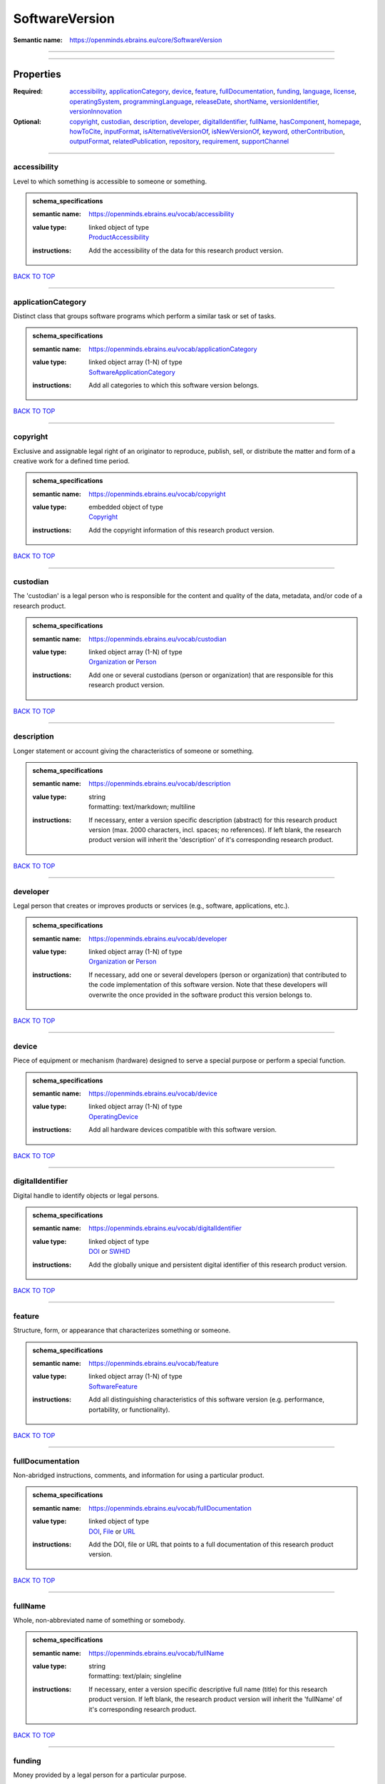 ###############
SoftwareVersion
###############

:Semantic name: https://openminds.ebrains.eu/core/SoftwareVersion


------------

------------

Properties
##########

:Required: `accessibility <accessibility_heading_>`_, `applicationCategory <applicationCategory_heading_>`_, `device <device_heading_>`_, `feature <feature_heading_>`_, `fullDocumentation <fullDocumentation_heading_>`_, `funding <funding_heading_>`_, `language <language_heading_>`_, `license <license_heading_>`_, `operatingSystem <operatingSystem_heading_>`_, `programmingLanguage <programmingLanguage_heading_>`_, `releaseDate <releaseDate_heading_>`_, `shortName <shortName_heading_>`_, `versionIdentifier <versionIdentifier_heading_>`_, `versionInnovation <versionInnovation_heading_>`_
:Optional: `copyright <copyright_heading_>`_, `custodian <custodian_heading_>`_, `description <description_heading_>`_, `developer <developer_heading_>`_, `digitalIdentifier <digitalIdentifier_heading_>`_, `fullName <fullName_heading_>`_, `hasComponent <hasComponent_heading_>`_, `homepage <homepage_heading_>`_, `howToCite <howToCite_heading_>`_, `inputFormat <inputFormat_heading_>`_, `isAlternativeVersionOf <isAlternativeVersionOf_heading_>`_, `isNewVersionOf <isNewVersionOf_heading_>`_, `keyword <keyword_heading_>`_, `otherContribution <otherContribution_heading_>`_, `outputFormat <outputFormat_heading_>`_, `relatedPublication <relatedPublication_heading_>`_, `repository <repository_heading_>`_, `requirement <requirement_heading_>`_, `supportChannel <supportChannel_heading_>`_

------------

.. _accessibility_heading:

*************
accessibility
*************

Level to which something is accessible to someone or something.

.. admonition:: schema_specifications

   :semantic name: https://openminds.ebrains.eu/vocab/accessibility
   :value type: | linked object of type
                | `ProductAccessibility <https://openminds-documentation.readthedocs.io/en/v2.0/schema_specifications/controlledTerms/productAccessibility.html>`_
   :instructions: Add the accessibility of the data for this research product version.

`BACK TO TOP <SoftwareVersion_>`_

------------

.. _applicationCategory_heading:

*******************
applicationCategory
*******************

Distinct class that groups software programs which perform a similar task or set of tasks.

.. admonition:: schema_specifications

   :semantic name: https://openminds.ebrains.eu/vocab/applicationCategory
   :value type: | linked object array \(1-N\) of type
                | `SoftwareApplicationCategory <https://openminds-documentation.readthedocs.io/en/v2.0/schema_specifications/controlledTerms/softwareApplicationCategory.html>`_
   :instructions: Add all categories to which this software version belongs.

`BACK TO TOP <SoftwareVersion_>`_

------------

.. _copyright_heading:

*********
copyright
*********

Exclusive and assignable legal right of an originator to reproduce, publish, sell, or distribute the matter and form of a creative work for a defined time period.

.. admonition:: schema_specifications

   :semantic name: https://openminds.ebrains.eu/vocab/copyright
   :value type: | embedded object of type
                | `Copyright <https://openminds-documentation.readthedocs.io/en/v2.0/schema_specifications/core/data/copyright.html>`_
   :instructions: Add the copyright information of this research product version.

`BACK TO TOP <SoftwareVersion_>`_

------------

.. _custodian_heading:

*********
custodian
*********

The 'custodian' is a legal person who is responsible for the content and quality of the data, metadata, and/or code of a research product.

.. admonition:: schema_specifications

   :semantic name: https://openminds.ebrains.eu/vocab/custodian
   :value type: | linked object array \(1-N\) of type
                | `Organization <https://openminds-documentation.readthedocs.io/en/v2.0/schema_specifications/core/actors/organization.html>`_ or `Person <https://openminds-documentation.readthedocs.io/en/v2.0/schema_specifications/core/actors/person.html>`_
   :instructions: Add one or several custodians (person or organization) that are responsible for this research product version.

`BACK TO TOP <SoftwareVersion_>`_

------------

.. _description_heading:

***********
description
***********

Longer statement or account giving the characteristics of someone or something.

.. admonition:: schema_specifications

   :semantic name: https://openminds.ebrains.eu/vocab/description
   :value type: | string
                | formatting: text/markdown; multiline
   :instructions: If necessary, enter a version specific description (abstract) for this research product version (max. 2000 characters, incl. spaces; no references). If left blank, the research product version will inherit the 'description' of it's corresponding research product.

`BACK TO TOP <SoftwareVersion_>`_

------------

.. _developer_heading:

*********
developer
*********

Legal person that creates or improves products or services (e.g., software, applications, etc.).

.. admonition:: schema_specifications

   :semantic name: https://openminds.ebrains.eu/vocab/developer
   :value type: | linked object array \(1-N\) of type
                | `Organization <https://openminds-documentation.readthedocs.io/en/v2.0/schema_specifications/core/actors/organization.html>`_ or `Person <https://openminds-documentation.readthedocs.io/en/v2.0/schema_specifications/core/actors/person.html>`_
   :instructions: If necessary, add one or several developers (person or organization) that contributed to the code implementation of this software version. Note that these developers will overwrite the once provided in the software product this version belongs to.

`BACK TO TOP <SoftwareVersion_>`_

------------

.. _device_heading:

******
device
******

Piece of equipment or mechanism (hardware) designed to serve a special purpose or perform a special function.

.. admonition:: schema_specifications

   :semantic name: https://openminds.ebrains.eu/vocab/device
   :value type: | linked object array \(1-N\) of type
                | `OperatingDevice <https://openminds-documentation.readthedocs.io/en/v2.0/schema_specifications/controlledTerms/operatingDevice.html>`_
   :instructions: Add all hardware devices compatible with this software version.

`BACK TO TOP <SoftwareVersion_>`_

------------

.. _digitalIdentifier_heading:

*****************
digitalIdentifier
*****************

Digital handle to identify objects or legal persons.

.. admonition:: schema_specifications

   :semantic name: https://openminds.ebrains.eu/vocab/digitalIdentifier
   :value type: | linked object of type
                | `DOI <https://openminds-documentation.readthedocs.io/en/v2.0/schema_specifications/core/miscellaneous/DOI.html>`_ or `SWHID <https://openminds-documentation.readthedocs.io/en/v2.0/schema_specifications/core/miscellaneous/SWHID.html>`_
   :instructions: Add the globally unique and persistent digital identifier of this research product version.

`BACK TO TOP <SoftwareVersion_>`_

------------

.. _feature_heading:

*******
feature
*******

Structure, form, or appearance that characterizes something or someone.

.. admonition:: schema_specifications

   :semantic name: https://openminds.ebrains.eu/vocab/feature
   :value type: | linked object array \(1-N\) of type
                | `SoftwareFeature <https://openminds-documentation.readthedocs.io/en/v2.0/schema_specifications/controlledTerms/softwareFeature.html>`_
   :instructions: Add all distinguishing characteristics of this software version (e.g. performance, portability, or functionality).

`BACK TO TOP <SoftwareVersion_>`_

------------

.. _fullDocumentation_heading:

*****************
fullDocumentation
*****************

Non-abridged instructions, comments, and information for using a particular product.

.. admonition:: schema_specifications

   :semantic name: https://openminds.ebrains.eu/vocab/fullDocumentation
   :value type: | linked object of type
                | `DOI <https://openminds-documentation.readthedocs.io/en/v2.0/schema_specifications/core/miscellaneous/DOI.html>`_, `File <https://openminds-documentation.readthedocs.io/en/v2.0/schema_specifications/core/data/file.html>`_ or `URL <https://openminds-documentation.readthedocs.io/en/v2.0/schema_specifications/core/miscellaneous/URL.html>`_
   :instructions: Add the DOI, file or URL that points to a full documentation of this research product version.

`BACK TO TOP <SoftwareVersion_>`_

------------

.. _fullName_heading:

********
fullName
********

Whole, non-abbreviated name of something or somebody.

.. admonition:: schema_specifications

   :semantic name: https://openminds.ebrains.eu/vocab/fullName
   :value type: | string
                | formatting: text/plain; singleline
   :instructions: If necessary, enter a version specific descriptive full name (title) for this research product version. If left blank, the research product version will inherit the 'fullName' of it's corresponding research product.

`BACK TO TOP <SoftwareVersion_>`_

------------

.. _funding_heading:

*******
funding
*******

Money provided by a legal person for a particular purpose.

.. admonition:: schema_specifications

   :semantic name: https://openminds.ebrains.eu/vocab/funding
   :value type: | linked object array \(1-N\) of type
                | `Funding <https://openminds-documentation.readthedocs.io/en/v2.0/schema_specifications/core/miscellaneous/funding.html>`_
   :instructions: Add all funding information of this research product version.

`BACK TO TOP <SoftwareVersion_>`_

------------

.. _hasComponent_heading:

************
hasComponent
************

Reference to an element of a collection.

.. admonition:: schema_specifications

   :semantic name: https://openminds.ebrains.eu/vocab/hasComponent
   :value type: | linked object array \(1-N\) of type
                | `SoftwareVersion <https://openminds-documentation.readthedocs.io/en/v2.0/schema_specifications/core/products/softwareVersion.html>`_
   :instructions: Add all software versions that supplement this software version.

`BACK TO TOP <SoftwareVersion_>`_

------------

.. _homepage_heading:

********
homepage
********

Main website of something or someone.

.. admonition:: schema_specifications

   :semantic name: https://openminds.ebrains.eu/vocab/homepage
   :value type: | linked object of type
                | `URL <https://openminds-documentation.readthedocs.io/en/v2.0/schema_specifications/core/miscellaneous/URL.html>`_
   :instructions: Add the uniform resource locator (URL) to the homepage of this research product version.

`BACK TO TOP <SoftwareVersion_>`_

------------

.. _howToCite_heading:

*********
howToCite
*********

Preferred format for citing a particular object or legal person.

.. admonition:: schema_specifications

   :semantic name: https://openminds.ebrains.eu/vocab/howToCite
   :value type: | string
                | formatting: text/markdown; multiline
   :instructions: Enter the preferred citation text for this research product version. Leave blank if citation text can be extracted from the assigned digital identifier.

`BACK TO TOP <SoftwareVersion_>`_

------------

.. _inputFormat_heading:

***********
inputFormat
***********

Format of data that is put into a process or machine.

.. admonition:: schema_specifications

   :semantic name: https://openminds.ebrains.eu/vocab/inputFormat
   :value type: | linked object array \(1-N\) of type
                | `ContentType <https://openminds-documentation.readthedocs.io/en/v2.0/schema_specifications/core/data/contentType.html>`_
   :instructions: Add the content types of all possible input formats for this software version.

`BACK TO TOP <SoftwareVersion_>`_

------------

.. _isAlternativeVersionOf_heading:

**********************
isAlternativeVersionOf
**********************

Reference to an original form where the essence was preserved, but presented in an alternative form.

.. admonition:: schema_specifications

   :semantic name: https://openminds.ebrains.eu/vocab/isAlternativeVersionOf
   :value type: | linked object array \(1-N\) of type
                | `SoftwareVersion <https://openminds-documentation.readthedocs.io/en/v2.0/schema_specifications/core/products/softwareVersion.html>`_
   :instructions: Add all software versions that can be used alternatively to this software version.

`BACK TO TOP <SoftwareVersion_>`_

------------

.. _isNewVersionOf_heading:

**************
isNewVersionOf
**************

Reference to a previous (potentially outdated) particular form of something.

.. admonition:: schema_specifications

   :semantic name: https://openminds.ebrains.eu/vocab/isNewVersionOf
   :value type: | linked object of type
                | `SoftwareVersion <https://openminds-documentation.readthedocs.io/en/v2.0/schema_specifications/core/products/softwareVersion.html>`_
   :instructions: Add the software version preceding this software version.

`BACK TO TOP <SoftwareVersion_>`_

------------

.. _keyword_heading:

*******
keyword
*******

Significant word or concept that are representative of something or someone.

.. admonition:: schema_specifications

   :semantic name: https://openminds.ebrains.eu/vocab/keyword
   :value type: | string array \(1-5\)
                | formatting: text/plain; singleline
   :instructions: Enter custom keywords to this research product version.

`BACK TO TOP <SoftwareVersion_>`_

------------

.. _language_heading:

********
language
********

System of communication (words, their pronunciation, and the methods of combining them) used and understood by a particular community.

.. admonition:: schema_specifications

   :semantic name: https://openminds.ebrains.eu/vocab/language
   :value type: | linked object array \(1-N\) of type
                | `Language <https://openminds-documentation.readthedocs.io/en/v2.0/schema_specifications/controlledTerms/language.html>`_
   :instructions: Add all languages supported by this software version.

`BACK TO TOP <SoftwareVersion_>`_

------------

.. _license_heading:

*******
license
*******

Grant by a party to another party as an element of an agreement between those parties that permits to do, use, or own something.

.. admonition:: schema_specifications

   :semantic name: https://openminds.ebrains.eu/vocab/license
   :value type: | linked object array \(1-N\) of type
                | `License <https://openminds-documentation.readthedocs.io/en/v2.0/schema_specifications/core/data/license.html>`_
   :instructions: Add at least one license for this software version.

`BACK TO TOP <SoftwareVersion_>`_

------------

.. _operatingSystem_heading:

***************
operatingSystem
***************

Software that controls the operation of a computer and directs the processing of programs.

.. admonition:: schema_specifications

   :semantic name: https://openminds.ebrains.eu/vocab/operatingSystem
   :value type: | linked object array \(1-N\) of type
                | `OperatingSystem <https://openminds-documentation.readthedocs.io/en/v2.0/schema_specifications/controlledTerms/operatingSystem.html>`_
   :instructions: Add all operating systems supported by this software version.

`BACK TO TOP <SoftwareVersion_>`_

------------

.. _otherContribution_heading:

*****************
otherContribution
*****************

Giving or supplying of something (such as money or time) as a part or share other than what is covered elsewhere.

.. admonition:: schema_specifications

   :semantic name: https://openminds.ebrains.eu/vocab/otherContribution
   :value type: | embedded object array \(1-N\) of type
                | `Contribution <https://openminds-documentation.readthedocs.io/en/v2.0/schema_specifications/core/actors/contribution.html>`_
   :instructions: Add the contributions for each involved person or organization going beyond being an author, custodian or developer of this research product version.

`BACK TO TOP <SoftwareVersion_>`_

------------

.. _outputFormat_heading:

************
outputFormat
************

Format of data that comes out of, is delivered or produced by a process or machine.

.. admonition:: schema_specifications

   :semantic name: https://openminds.ebrains.eu/vocab/outputFormat
   :value type: | linked object array \(1-N\) of type
                | `ContentType <https://openminds-documentation.readthedocs.io/en/v2.0/schema_specifications/core/data/contentType.html>`_
   :instructions: Add the content types of all possible input formats for this software version.

`BACK TO TOP <SoftwareVersion_>`_

------------

.. _programmingLanguage_heading:

*******************
programmingLanguage
*******************

Distinct set of instructions for computer programs in order to produce various kinds of output.

.. admonition:: schema_specifications

   :semantic name: https://openminds.ebrains.eu/vocab/programmingLanguage
   :value type: | linked object array \(1-N\) of type
                | `ProgrammingLanguage <https://openminds-documentation.readthedocs.io/en/v2.0/schema_specifications/controlledTerms/programmingLanguage.html>`_
   :instructions: Add all programming languages used for this software version.

`BACK TO TOP <SoftwareVersion_>`_

------------

.. _relatedPublication_heading:

******************
relatedPublication
******************

Reference to something that was made available for the general public to see or buy.

.. admonition:: schema_specifications

   :semantic name: https://openminds.ebrains.eu/vocab/relatedPublication
   :value type: | linked object array \(1-N\) of type
                | `DOI <https://openminds-documentation.readthedocs.io/en/v2.0/schema_specifications/core/miscellaneous/DOI.html>`_ or `ISBN <https://openminds-documentation.readthedocs.io/en/v2.0/schema_specifications/core/miscellaneous/ISBN.html>`_
   :instructions: Add further publications besides the documentation (e.g. an original research article) providing the original context for the production of this research product version.

`BACK TO TOP <SoftwareVersion_>`_

------------

.. _releaseDate_heading:

***********
releaseDate
***********

Fixed date on which a product is due to become or was made available for the general public to see or buy

.. admonition:: schema_specifications

   :semantic name: https://openminds.ebrains.eu/vocab/releaseDate
   :value type: | string
                | formatting: text/plain; singleline
   :instructions: Enter the date (actual or intended) of the first broadcast/publication of this research product version.

`BACK TO TOP <SoftwareVersion_>`_

------------

.. _repository_heading:

**********
repository
**********

Place, room, or container where something is deposited or stored.

.. admonition:: schema_specifications

   :semantic name: https://openminds.ebrains.eu/vocab/repository
   :value type: | linked object of type
                | `FileRepository <https://openminds-documentation.readthedocs.io/en/v2.0/schema_specifications/core/data/fileRepository.html>`_
   :instructions: Add the file repository of this research product version.

`BACK TO TOP <SoftwareVersion_>`_

------------

.. _requirement_heading:

***********
requirement
***********

Something essential to the existence, occurrence or function of something else.

.. admonition:: schema_specifications

   :semantic name: https://openminds.ebrains.eu/vocab/requirement
   :value type: | string array \(1-N\)
                | formatting: text/plain; singleline
   :instructions: Enter all requirements of this software version.

`BACK TO TOP <SoftwareVersion_>`_

------------

.. _shortName_heading:

*********
shortName
*********

Shortened or fully abbreviated name of something or somebody.

.. admonition:: schema_specifications

   :semantic name: https://openminds.ebrains.eu/vocab/shortName
   :value type: | string
                | formatting: text/plain; singleline
   :instructions: Enter a short name (alias) for this research product version (max. 30 characters, no space).

`BACK TO TOP <SoftwareVersion_>`_

------------

.. _supportChannel_heading:

**************
supportChannel
**************

Way of communication used to interact with users or customers.

.. admonition:: schema_specifications

   :semantic name: https://openminds.ebrains.eu/vocab/supportChannel
   :value type: | string array \(1-N\)
                | formatting: text/plain; singleline
   :instructions: Enter all channels through which a user can receive support for handling this research product.

`BACK TO TOP <SoftwareVersion_>`_

------------

.. _versionIdentifier_heading:

*****************
versionIdentifier
*****************

Term or code used to identify the version of something.

.. admonition:: schema_specifications

   :semantic name: https://openminds.ebrains.eu/vocab/versionIdentifier
   :value type: | string
                | formatting: text/plain; singleline
   :instructions: Enter the version identifier of this research product version.

`BACK TO TOP <SoftwareVersion_>`_

------------

.. _versionInnovation_heading:

*****************
versionInnovation
*****************

Documentation on what changed in comparison to a previously published form of something.

.. admonition:: schema_specifications

   :semantic name: https://openminds.ebrains.eu/vocab/versionInnovation
   :value type: | string
                | formatting: text/markdown; multiline
   :instructions: Enter a summary/description of the novelties/peculiarities of this research product version in comparison to other versions of it's research product. If this research product version is the first released version, you can enter the following disclaimer 'This is the first version of this research product.'

`BACK TO TOP <SoftwareVersion_>`_

------------

